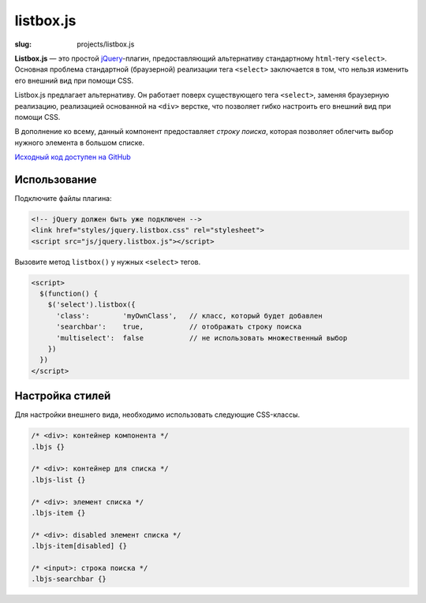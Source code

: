==========
listbox.js
==========

:slug: projects/listbox.js


.. image:: /static/images/projects/listbox.js/listbox.js.png
    :alt: listbox.js screenshot
    :align: right
    :height: 270px

**Listbox.js** — это простой jQuery_-плагин, предоставляющий альтернативу
стандартному ``html``-тегу ``<select>``. Основная проблема стандартной
(браузерной) реализации тега ``<select>`` заключается в том, что нельзя
изменить его внешний вид при помощи CSS.

Listbox.js предлагает альтернативу. Он работает поверх существующего
тега ``<select>``, заменяя браузерную реализацию, реализацией основанной на
``<div>`` верстке, что позволяет гибко настроить его внешний вид при помощи
CSS.

В дополнение ко всему, данный компонент предоставляет *строку поиска*,
которая позволяет облегчить выбор нужного элемента в большом списке.

`Исходный код доступен на GitHub <https://github.com/ikalnitsky/listbox.js>`_


Использование
-------------

Подключите файлы плагина:

.. code:: html

    <!-- jQuery должен быть уже подключен -->
    <link href="styles/jquery.listbox.css" rel="stylesheet">
    <script src="js/jquery.listbox.js"></script>


Вызовите метод ``listbox()`` у нужных ``<select>`` тегов.

.. code:: html

    <script>
      $(function() {
        $('select').listbox({
          'class':        'myOwnClass',   // класс, который будет добавлен
          'searchbar':    true,           // отображать строку поиска
          'multiselect':  false           // не использовать множественный выбор
        })
      })
    </script>


Настройка стилей
----------------

Для настройки внешнего вида, необходимо использовать следующие CSS-классы.

.. code:: css

    /* <div>: контейнер компонента */
    .lbjs {}

    /* <div>: контейнер для списка */
    .lbjs-list {}

    /* <div>: элемент списка */
    .lbjs-item {}

    /* <div>: disabled элемент списка */
    .lbjs-item[disabled] {}

    /* <input>: строка поиска */
    .lbjs-searchbar {}


.. _jQuery: http://jquery.com/
.. _XSnippet: http://xsnippet.org/
